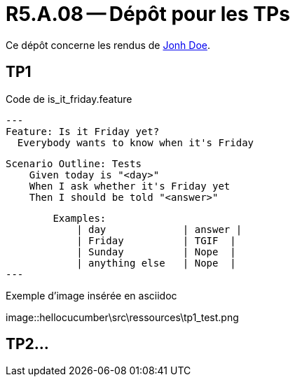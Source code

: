 = R5.A.08 -- Dépôt pour les TPs
:icons: font
:MoSCoW: https://fr.wikipedia.org/wiki/M%C3%A9thode_MoSCoW[MoSCoW]

Ce dépôt concerne les rendus de mailto:A_changer@etu.univ-tlse2.fr[Jonh Doe].

== TP1

.Code de is_it_friday.feature
[source,java]
---
Feature: Is it Friday yet?
  Everybody wants to know when it's Friday

    Scenario Outline: Tests
        Given today is "<day>"
        When I ask whether it's Friday yet
        Then I should be told "<answer>"

        Examples:
            | day             | answer |
            | Friday          | TGIF  | 
            | Sunday          | Nope  |
            | anything else   | Nope  |
---

.Exemple d'image insérée en asciidoc
image::hellocucumber\src\ressources\tp1_test.png

== TP2...
